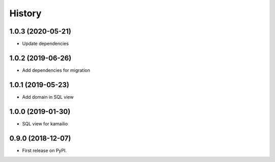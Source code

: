 .. :changelog:

History
-------

1.0.3 (2020-05-21)
++++++++++++++++++

* Update dependencies

1.0.2 (2019-06-26)
++++++++++++++++++

* Add dependencies for migration

1.0.1 (2019-05-23)
++++++++++++++++++

* Add domain in SQL view

1.0.0 (2019-01-30)
++++++++++++++++++

* SQL view for kamailio

0.9.0 (2018-12-07)
++++++++++++++++++

* First release on PyPI.
